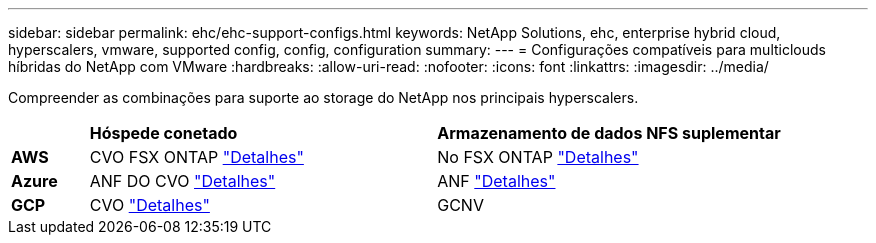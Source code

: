 ---
sidebar: sidebar 
permalink: ehc/ehc-support-configs.html 
keywords: NetApp Solutions, ehc, enterprise hybrid cloud, hyperscalers, vmware, supported config, config, configuration 
summary:  
---
= Configurações compatíveis para multiclouds híbridas do NetApp com VMware
:hardbreaks:
:allow-uri-read: 
:nofooter: 
:icons: font
:linkattrs: 
:imagesdir: ../media/


[role="lead"]
Compreender as combinações para suporte ao storage do NetApp nos principais hyperscalers.

[cols="10%, 45%, 45%"]
|===


|  | *Hóspede conetado* | *Armazenamento de dados NFS suplementar* 


| *AWS* | CVO FSX ONTAP link:aws/aws-guest.html["Detalhes"] | No FSX ONTAP link:aws/aws-native-overview.html["Detalhes"] 


| *Azure* | ANF DO CVO link:azure/azure-guest.html["Detalhes"] | ANF link:azure/azure-native-overview.html["Detalhes"] 


| *GCP* | CVO link:gcp/gcp-guest.html["Detalhes"] | GCNV 
|===
